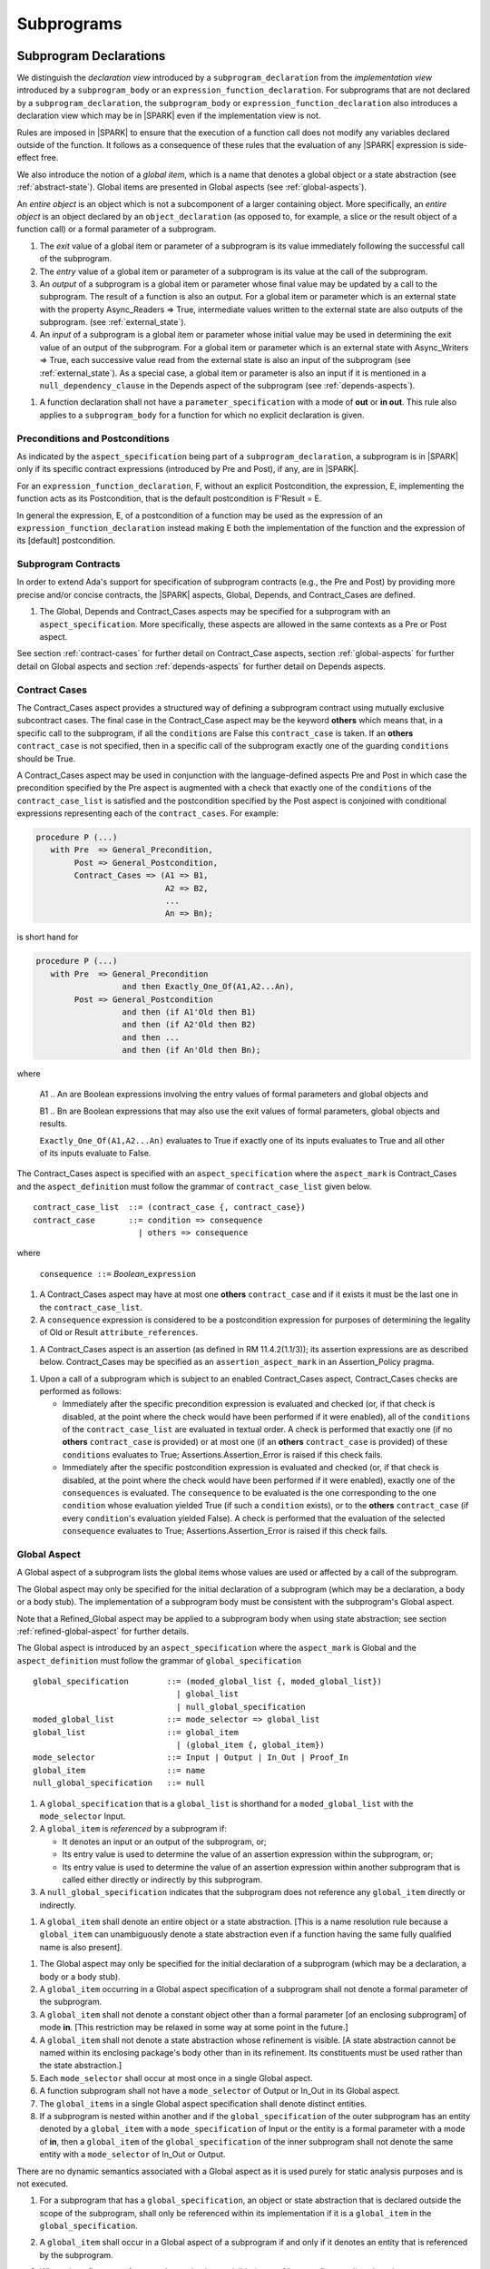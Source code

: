 Subprograms
===========

.. _subprogram-declarations:

Subprogram Declarations
-----------------------

We distinguish the *declaration view* introduced by a ``subprogram_declaration``
from the *implementation view* introduced by a ``subprogram_body`` or an
``expression_function_declaration``. For subprograms that are not declared by
a ``subprogram_declaration``, the ``subprogram_body`` or
``expression_function_declaration`` also introduces a declaration view which
may be in |SPARK| even if the implementation view is not.

Rules are imposed in |SPARK| to ensure that the execution of a function
call does not modify any variables declared outside of the function.
It follows as a consequence of these rules that the evaluation
of any |SPARK| expression is side-effect free.

We also introduce the notion of a *global item*, which is a name that denotes a
global object or a state abstraction (see :ref:`abstract-state`). Global items
are presented in Global aspects (see :ref:`global-aspects`).

An *entire object* is an object which is not a subcomponent of a larger
containing object.  More specifically, an *entire object* is
an object declared by an ``object_declaration`` (as opposed to, for example,
a slice or the result object of a function call) or a formal parameter of
a subprogram.

.. centered:: **Static Semantics**

#. The *exit* value of a global item or parameter of a subprogram is its
   value immediately following the successful call of the subprogram.

#. The *entry* value of a global item or parameter of a subprogram is its
   value at the call of the subprogram.

#. An *output* of a subprogram is a global item or parameter whose
   final value may be updated by a call to the subprogram.  The result
   of a function is also an output.  For a global item or parameter
   which is an external state with the property Async_Readers => True,
   intermediate values written to the external state are also outputs
   of the subprogram. (see :ref:`external_state`).

#. An *input* of a subprogram is a global item or parameter whose
   initial value may be used in determining the exit value of an
   output of the subprogram.  For a global item or parameter which is
   an external state with Async_Writers => True, each successive value
   read from the external state is also an input of the subprogram
   (see :ref:`external_state`).  As a special case, a global item or
   parameter is also an input if it is mentioned in a
   ``null_dependency_clause`` in the Depends aspect of the subprogram
   (see :ref:`depends-aspects`).

.. centered:: **Legality Rules**

#. A function declaration shall not have a ``parameter_specification``
   with a mode of **out** or **in out**. This rule also applies to
   a ``subprogram_body`` for a function for which no explicit declaration
   is given.

   .. ifconfig:: Display_Trace_Units

      :Trace Unit: FE PR 6.1 LR Functions shall not have a parameter_specification
                   of out or in out.

Preconditions and Postconditions
~~~~~~~~~~~~~~~~~~~~~~~~~~~~~~~~

As indicated by the ``aspect_specification`` being part of a
``subprogram_declaration``, a subprogram is in |SPARK| only if its specific
contract expressions (introduced by Pre and Post), if any, are in |SPARK|.

For an ``expression_function_declaration``, F, without an explicit
Postcondition, the expression, E, implementing the function acts as its
Postcondition, that is the default postcondition is F'Result = E.

In general the expression, E,  of a postcondition of a function may be used as
the expression of an ``expression_function_declaration`` instead making E both
the implementation of the function and the expression of its [default]
postcondition.

Subprogram Contracts
~~~~~~~~~~~~~~~~~~~~

In order to extend Ada's support for specification of subprogram contracts
(e.g., the Pre and Post) by providing more precise and/or concise contracts, the
|SPARK| aspects, Global, Depends, and Contract_Cases are defined.

.. centered:: **Legality Rules**

#. The Global, Depends and Contract_Cases aspects may be
   specified for a subprogram with an ``aspect_specification``. More
   specifically, these aspects are allowed in the same
   contexts as a Pre or Post aspect.

See section :ref:`contract-cases` for further detail on Contract_Case aspects, section
:ref:`global-aspects` for further detail on Global aspects and section :ref:`depends-aspects`
for further detail on Depends aspects.

.. _contract-cases:

Contract Cases
~~~~~~~~~~~~~~

The Contract_Cases aspect provides a structured way of defining a subprogram
contract using mutually exclusive subcontract cases. The final case in the
Contract_Case aspect may be the keyword **others** which means that, in a
specific call to the subprogram, if all the ``conditions`` are False this
``contract_case`` is taken. If an **others** ``contract_case`` is not specified,
then in a specific call of the subprogram exactly one of the guarding
``conditions`` should be True.

A Contract_Cases aspect may be used in conjunction with the
language-defined aspects Pre and Post in which case the precondition
specified by the Pre aspect is augmented with a check that exactly one
of the ``conditions`` of the ``contract_case_list`` is satisfied and
the postcondition specified by the Post aspect is conjoined with
conditional expressions representing each of the ``contract_cases``.
For example:

.. code-block:: ada

 procedure P (...)
    with Pre  => General_Precondition,
         Post => General_Postcondition,
         Contract_Cases => (A1 => B1,
                            A2 => B2,
                            ...
                            An => Bn);

is short hand for

.. code-block:: ada

 procedure P (...)
    with Pre  => General_Precondition
                   and then Exactly_One_Of(A1,A2...An),
         Post => General_Postcondition
                   and then (if A1'Old then B1)
                   and then (if A2'Old then B2)
                   and then ...
                   and then (if An'Old then Bn);


where

  A1 .. An are Boolean expressions involving the entry values of
  formal parameters and global objects and

  B1 .. Bn are Boolean expressions that may also use the exit values of
  formal parameters, global objects and results.

  ``Exactly_One_Of(A1,A2...An)`` evaluates to True if exactly one of its inputs evaluates
  to True and all other of its inputs evaluate to False.

The Contract_Cases aspect is specified with an ``aspect_specification`` where
the ``aspect_mark`` is Contract_Cases and the ``aspect_definition`` must follow
the grammar of ``contract_case_list`` given below.


.. centered:: **Syntax**

::

   contract_case_list  ::= (contract_case {, contract_case})
   contract_case       ::= condition => consequence
                         | others => consequence

where

   ``consequence ::=`` *Boolean_*\ ``expression``


.. centered:: **Legality Rules**

#. A Contract_Cases aspect may have at most one **others**
   ``contract_case`` and if it exists it must be the last one in the
   ``contract_case_list``.

   .. ifconfig:: Display_Trace_Units

      :Trace Unit: FE 6.1.3 LR if an others contract case exists, it must
                   be the last one in the list

#. A ``consequence`` expression is considered to be a postcondition
   expression for purposes of determining the legality of Old or
   Result ``attribute_references``.

   .. ifconfig:: Display_Trace_Units

      :Trace Unit: FE 6.1.3 LR Attributes Old and Result can only
                   appear in the consequence part of a contract_case

.. centered:: **Static Semantics**

#. A Contract_Cases aspect is an assertion (as defined in RM
   11.4.2(1.1/3)); its assertion expressions are as described
   below. Contract_Cases may be specified as an
   ``assertion_aspect_mark`` in an Assertion_Policy pragma.

   .. ifconfig:: Display_Trace_Units

      :Trace Unit: FE 6.1.3 SS Contract_Cases may be
                   specified in an Assertion_Policy pragma

.. centered:: **Dynamic Semantics**

#. Upon a call of a subprogram which is subject to an enabled
   Contract_Cases aspect, Contract_Cases checks are
   performed as follows:

   * Immediately after the specific precondition expression is
     evaluated and checked (or, if that check is disabled, at the
     point where the check would have been performed if it were
     enabled), all of the ``conditions`` of the ``contract_case_list``
     are evaluated in textual order. A check is performed that exactly
     one (if no **others** ``contract_case`` is provided) or at most
     one (if an **others** ``contract_case`` is provided) of these
     ``conditions`` evaluates to True; Assertions.Assertion_Error is
     raised if this check fails.

   * Immediately after the specific postcondition expression is
     evaluated and checked (or, if that check is disabled, at the
     point where the check would have been performed if it were
     enabled), exactly one of the ``consequences`` is evaluated. The
     ``consequence`` to be evaluated is the one corresponding to the
     one ``condition`` whose evaluation yielded True (if such a
     ``condition`` exists), or to the **others** ``contract_case`` (if
     every ``condition``\ 's evaluation yielded False). A check
     is performed that the evaluation of the selected ``consequence``
     evaluates to True; Assertions.Assertion_Error is raised if this
     check fails.

   .. ifconfig:: Display_Trace_Units

      :Trace Unit: FE 6.1.3 DS If more than one contract_cases are
                   True then Assertions.Assertion_Error is raised.

   .. ifconfig:: Display_Trace_Units

      :Trace Unit: FE 6.1.3 DS If the consequence corresponding to
                   the True contract_case does not evaluate to True
                   then Assertions.Assertion_Error is raised.

.. _global-aspects:

Global Aspect
~~~~~~~~~~~~~

A Global aspect of a subprogram lists the global items whose values
are used or affected by a call of the subprogram.

The Global aspect may only be specified for the initial declaration of a
subprogram (which may be a declaration, a body or a body stub).
The implementation of a subprogram body must be consistent with the
subprogram's Global aspect.

Note that a Refined_Global aspect may be applied to a subprogram body when
using state abstraction; see section :ref:`refined-global-aspect` for further
details.

The Global aspect is introduced by an ``aspect_specification`` where
the ``aspect_mark`` is Global and the ``aspect_definition`` must
follow the grammar of ``global_specification``

.. centered:: **Syntax**

::

   global_specification        ::= (moded_global_list {, moded_global_list})
                                 | global_list
                                 | null_global_specification
   moded_global_list           ::= mode_selector => global_list
   global_list                 ::= global_item
                                 | (global_item {, global_item})
   mode_selector               ::= Input | Output | In_Out | Proof_In
   global_item                 ::= name
   null_global_specification   ::= null

.. ifconfig:: Display_Trace_Units

   :Trace Unit: FE 6.1.4 Syntax

.. centered:: **Static Semantics**

#. A ``global_specification`` that is a ``global_list`` is shorthand for a
   ``moded_global_list`` with the ``mode_selector`` Input.

   .. ifconfig:: Display_Trace_Units

      :Trace Unit: FA 6.1.4 SS an unmoded global_list is shorthand for Input

#. A ``global_item`` is *referenced* by a subprogram if:

   * It denotes an input or an output of the subprogram, or;

   * Its entry value is used to determine the value of an assertion
     expression within the subprogram, or;

   * Its entry value is used to determine the value of an assertion
     expression within another subprogram that is called either directly or
     indirectly by this subprogram.

   .. ifconfig:: Display_Trace_Units

      :Trace Unit: 6.1.4 SS global_item is referenced by subprogram when it
                   denotes an input/output, its entry value is used in an
                   assertion expresson or it is used by another subprogram
                   that is called by this subprogram. Covered by another TU

#. A ``null_global_specification`` indicates that the subprogram does not
   reference any ``global_item`` directly or indirectly.

   .. ifconfig:: Display_Trace_Units

      :Trace Unit: FA 6.1.4 SS no global_item referenced when
                   null_global_specification

.. centered:: **Name Resolution Rules**

#. A ``global_item`` shall denote an entire object or a state abstraction.
   [This is a name resolution rule because a ``global_item`` can unambiguously
   denote a state abstraction even if a function having the same fully qualified
   name is also present].

   .. ifconfig:: Display_Trace_Units

      :Trace Unit: FE 6.1.4 NRR global_item shall denote entire object or a state abstraction

.. centered:: **Legality Rules**

#. The Global aspect may only be specified for the initial declaration of a
   subprogram (which may be a declaration, a body or a body stub).

   .. ifconfig:: Display_Trace_Units

      :Trace Unit: FE 6.1.4 LR Global aspect must be on subprogram's
                   initial declaration

#. A ``global_item`` occurring in a Global aspect specification of a subprogram
   shall not denote a formal parameter of the subprogram.

   .. ifconfig:: Display_Trace_Units

      :Trace Unit: FE 6.1.4 LR A ``global_item`` occurring in a Global
          aspect specification of a subprogram shall not denote a
          formal parameter of the subprogram.

#. A ``global_item`` shall not denote a constant object other than
   a formal parameter [of an enclosing subprogram] of mode **in**.
   [This restriction may be relaxed in some way at some point in the future.]

   .. ifconfig:: Display_Trace_Units

      :Trace Unit: FE 6.1.4 LR global_item shall only denote a constant if it is
                   a formal parameter of an enclosing subprogram of mode in

#. A ``global_item`` shall not denote a state abstraction whose
   refinement is visible. [A state abstraction cannot be named within
   its enclosing package's body other than in its refinement.  Its
   constituents must be used rather than the state abstraction.]

   .. ifconfig:: Display_Trace_Units

      :Trace Unit: FE 6.1.4 LR global_item shall not denote state abstraction
                   with visible refinement

#. Each ``mode_selector`` shall occur at most once in a single
   Global aspect.

   .. ifconfig:: Display_Trace_Units

      :Trace Unit: FE 6.1.4 LR each mode_selector shall occur at most once

#. A function subprogram shall not have a ``mode_selector`` of
   Output or In_Out in its Global aspect.

   .. ifconfig:: Display_Trace_Units

      :Trace Unit: FE 6.1.4 LR functions cannot have Output or In_Out as mode_selector

#. The ``global_items`` in a single Global aspect specification shall denote
   distinct entities.

   .. ifconfig:: Display_Trace_Units

      :Trace Unit: FE 6.1.4 LR global_items shall denote distinct entities

#. If a subprogram is nested within another and if the
   ``global_specification`` of the outer subprogram has an entity
   denoted by a ``global_item`` with a ``mode_specification`` of Input
   or the entity is a formal parameter with a mode of **in**, then a
   ``global_item`` of the ``global_specification`` of the inner
   subprogram shall not denote the same entity with a
   ``mode_selector`` of In_Out or Output.

   .. ifconfig:: Display_Trace_Units

      :Trace Unit: FE 6.1.4 LR nested subprograms cannot have mode_specification
                   of In_Out or Output if enclosing subprogram's mode_specification
                   is Input

.. centered:: **Dynamic Semantics**

There are no dynamic semantics associated with a Global aspect as it
is used purely for static analysis purposes and is not executed.

.. centered:: **Verification Rules**

#. For a subprogram that has a ``global_specification``, an object or
   state abstraction that is declared outside the scope of the
   subprogram, shall only be referenced within its implementation if
   it is a ``global_item`` in the ``global_specification``.

   .. ifconfig:: Display_Trace_Units

      :Trace Unit: FA 6.1.4 LR if Global aspect does not mention an
                   object or state abstraction, it cannot appear
                   within the subprogram

#. A ``global_item`` shall occur in a Global aspect of a
   subprogram if and only if it denotes an entity that is referenced by the
   subprogram.

   .. ifconfig:: Display_Trace_Units

      :Trace Unit: FA 6.1.4 VR global_item shall occur only if entity referenced
                   is denoted by the subprogram

#. Where the refinement of a state abstraction is not visible (see
   :ref:`state_refinement`) and a subprogram references one or more of
   its constituents the constituents may be represented by a
   ``global_item`` that denotes the state abstraction in the
   ``global_specification`` of the subprogram. [The state abstraction
   encapsulating a constituent is known from the Part_Of indicator on
   the declaration of the constituent.]

   .. ifconfig:: Display_Trace_Units

      :Trace Unit: FA 6.1.4 LR Where the refinement of a state
           abstraction is not visible, the referencing of one or more
           of its constituents by a subprogram may be represented by a
           ``global_item`` that denotes the state abstraction in the
           ``global_specification`` of the subprogram.

#. Each entity denoted by a ``global_item`` in a ``global_specification`` of a
   subprogram that is an input or output of the subprogram shall satisfy the
   following mode specification rules [which are checked during analysis of the
   subprogram body]:

   * a ``global_item`` that denotes an input but not an output
     has a ``mode_selector`` of Input;

     .. ifconfig:: Display_Trace_Units

        :Trace Unit: FA 6.1.4 VR Input must only be read.

   * a ``global_item`` has a ``mode_selector`` of Output if:

     - it denotes an output but not an input, other than the use of a
       discriminant or an attribute related to a property, not its
       value, of the ``global_item`` [examples of attributes that may
       be used are A'Last, A'First and A'Length; examples of
       attributes that are dependent on the value of the object and
       shall not be used are X'Old and X'Update] and

       .. ifconfig:: Display_Trace_Units

          :Trace Unit: FA 6.1.4 VR Output may only be updated other than
             the use of a discriminant or a property related to a property 
             of the object such as A'First, A'Last or A'Length.  It does
             not allow the use of attributes which are dependent on the value
             of the object such as X'Old or X'Update.

     - is always *fully initialized* (that is, all parts of the
       ``global_item`` are initialized) as a result of any successful
       execution of a call of the subprogram. A state abstraction
       whose refinement is not visible is not fully initialized by
       only updating one or more of its constituents [because it may
       have other constituents that are not visible];

       .. ifconfig:: Display_Trace_Units

          :Trace Unit: FA 6.1.4 VR Output must be fully initialized by
              subprogram.  A state abstraction whose refinement is not
              visible is not fully initialized by only updating one or
              more of its constituents.

   * otherwise the ``global_item`` denotes both an input and an output, and
     has a ``mode_selector`` of In_Out.

     .. ifconfig:: Display_Trace_Units

        :Trace Unit: FA 6.1.4 VR In_Out: The object is updated in at
            least one execution path through the subprogram and is
            either the object is read or there is at least one path
            through the subprogram where the object is not updated.


   [For purposes of determining whether an output of a subprogram shall have a
   ``mode_selector`` of Output or In_Out, reads of array bounds, discriminants,
   or tags of any part of the output are ignored. Similarly, for purposes of
   determining whether an entity is fully initialized as a result of any
   successful execution of the call", only nondiscriminant parts are considered.
   This implies that given an output of a discriminated type that is not known
   to be constrained ("known to be constrained" is defined in Ada RM 3.3), the
   discriminants of the output might or might not be updated by the call.]

   .. ifconfig:: Display_Trace_Units

      :Trace Unit: FA 6.1.4 VR Input has to only be read, Output has to be updated
                   and In_Out has to be both read and updated

#. An entity that is denoted by a ``global_item`` which is referenced by a
   subprogram but is neither an input nor an output but is only referenced
   directly, or indirectly in assertion expressions has a ``mode_selector`` of
   Proof_In.

   .. ifconfig:: Display_Trace_Units

      :Trace Unit: FA 6.1.4 VR a Proof_In global_item is not referenced by a
                   subprogram but is directly or indirectly referenced in
                   assertion expressions

.. centered:: **Examples**

.. code-block:: ada

   with Global => null; -- Indicates that the subprogram does not reference
                        -- any global items.
   with Global => V;    -- Indicates that V is an input of the subprogram.
   with Global => (X, Y, Z);  -- X, Y and Z are inputs of the subprogram.
   with Global => (Input    => V); -- Indicates that V is an input of the subprogram.
   with Global => (Input    => (X, Y, Z)); -- X, Y and Z are inputs of the subprogram.
   with Global => (Output   => (A, B, C)); -- A, B and C are outputs of
                                           -- the subprogram.
   with Global => (In_Out   => (D, E, F)); -- D, E and F are both inputs and
                                           -- outputs of the subprogram
   with Global => (Proof_In => (G, H));    -- G and H are only used in
                                           -- assertion expressions within
                                           -- the subprogram
   with Global => (Input    => (X, Y, Z),
                   Output   => (A, B, C),
                   In_Out   => (P, Q, R),
                   Proof_In => (T, U));
                   -- A global aspect with all types of global specification


.. _depends-aspects:

Depends Aspect
~~~~~~~~~~~~~~

A Depends aspect defines a *dependency relation* for a subprogram
which may be given in the ``aspect_specification`` of the subprogram.
A dependency relation is a sort of formal specification which
specifies a simple relationship between inputs and outputs of the
subprogram.  It may be used with or without a postcondition.

Unlike a post condition, the functional behavior of a subprogram is
not specified by the Depends aspect but the Depends aspect has to be
complete in the sense that every input and output of the subprogram
must appear in it.  Whereas, a postcondition may be partial and only
specify properties of particular interest.

Like a postcondition, the dependency relation may be omitted from a
subprogram declaration in when it defaults to the conservative
relation that each output depends on every input of the subprogram.  A
particular |SPARK| tool may synthesize a more accurate approximation
from the subprogram implementation if it is present (see
:ref:`verific_modes`).

For accurate information flow analysis the Depends aspect should be
present on every subprogram.

A Depends aspect for a subprogram specifies for each output every
input on which it depends. The meaning of *X depends on Y* in this
context is that the input value(s) of *Y* may affect:

* the exit value of *X*; and
* the intermediate values of *X* if it is an external state
  (see section  :ref:`external_state`).

This is written *X => Y*. As in UML, the entity at the tail of the
arrow depends on the entity at the head of the arrow.

If an output does not depend on any input this is indicated
using a **null**, e.g., *X =>* **null**. An output may be
self-dependent but not dependent on any other input. The shorthand
notation denoting self-dependence is useful here, X =>+ **null**.

Note that a Refined_Depends aspect may be applied to a subprogram body when
using state abstraction; see section :ref:`refined-depends-aspect` for further
details.

The Depends aspect is introduced by an ``aspect_specification`` where
the ``aspect_mark`` is Depends and the ``aspect_definition`` must follow
the grammar of ``dependency_relation`` given below.


.. centered:: **Syntax**

::

   dependency_relation    ::= null
                            | (dependency_clause {, dependency_clause})
   dependency_clause      ::= output_list =>[+] input_list
                            | null_dependency_clause
   null_dependency_clause ::= null => input_list
   output_list            ::= output
                            | (output {, output})
   input_list             ::= input
                            | (input {, input})
                            | null
   input                  ::= name
   output                 ::= name | function_result

where

   ``function_result`` is a function Result ``attribute_reference``.

.. ifconfig:: Display_Trace_Units

   :Trace Unit: FE 6.1.5 Syntax

.. centered:: **Name Resolution Rules**

#. An ``input`` or ``output`` of a ``dependency_relation`` shall denote only
   an entire object or a state abstraction. [This is a name resolution rule
   because an ``input`` or ``output`` can unambiguously denote a state
   abstraction even if a function having the same fully qualified name is also
   present.]

   .. ifconfig:: Display_Trace_Units

      :Trace Unit: FE 6.1.5 NRR inputs and outputs of a dependency_relation shall denote
                   entire objects or state abstractions

.. centered:: **Legality Rules**

#. The Depends aspect shall only be specified for the initial declaration of a
   subprogram (which may be a declaration, a body or a body stub).

   .. ifconfig:: Display_Trace_Units

      :Trace Unit: FE 6.1.5 LR Depends aspect shall be on subprogram's declaration

#. An ``input`` or ``output`` of a ``dependency_relation`` shall not denote a
   state abstraction whose refinement is visible [a state abstraction cannot be
   named within its enclosing package's body other than in its refinement].

   .. ifconfig:: Display_Trace_Units

      :Trace Unit: FE 6.1.5 LR dependency_relation shall not denote a state
                   abstraction with visible refinement

#. The *explicit input set* of a subprogram is the set of formal parameters of
   the subprogram of mode **in** and **in out** along with the entities denoted
   by ``global_items`` of the Global aspect of the subprogram with a
   ``mode_selector`` of Input and In_Out.

   .. ifconfig:: Display_Trace_Units

      :Trace Unit: FE 6.1.5 LR The input set consists of formal parameters of mode 'in'
                   and 'in out' and global_items with mode_selector Input or In_Out

#. The *input set* of a subprogram is the explicit input set of the
   subprogram augmented with those formal parameters of mode **out** and
   those ``global_items`` with a ``mode_selector`` of Output having discriminants,
   array bounds, or a tag which can be read and whose values are not
   implied by the subtype of the parameter. More specifically, it includes formal
   parameters of mode **out** and ``global_items`` with a ``mode_selector`` of
   Output which are of an unconstrained array subtype, an unconstrained
   discriminated subtype, a tagged type, or a type having a subcomponent of an
   unconstrained discriminated subtype. [Tagged types are mentioned in this rule
   in anticipation of a later version of |SPARK| will support them.]

   .. ifconfig:: Display_Trace_Units

      :Trace Unit: FE 6.1.5 LR discriminants, array bounds and tags of out formal
                   parameters and output globals, are part of the input set

#. The *output set* of a subprogram is the set of formal parameters of the
   subprogram of mode **in out** and **out** along with the entities denoted by
   ``global_items`` of the Global aspect of the subprogram with a
   ``mode_selector`` of In_Out and Output and (for a function) the
   ``function_result``.

   .. ifconfig:: Display_Trace_Units

      :Trace Unit: FE 6.1.5 LR The output set consists of formal parameters of mode 'out'
                   and 'in out' and global_item with mode_selector Output or In_Out
                   and for a function the function_result

#. The entity denoted by each ``input`` of a ``dependency_relation`` of a
   subprogram shall be a member of the input set of the subprogram.

   .. ifconfig:: Display_Trace_Units

      :Trace Unit: FE 6.1.5 LR Entity denoted by input shall be member of input set

#. Every member of the explicit input set of a subprogram shall be denoted by
   at least one ``input`` of the ``dependency_relation`` of the subprogram.

   .. ifconfig:: Display_Trace_Units

      :Trace Unit: FE 6.1.5 LR Every member of the input set shall be denoted by
                   at least one input of the dependency_relation

#. The entity denoted by each ``output`` of a ``dependency_relation`` of a
   subprogram shall be a member of the output set of the subprogram.

   .. ifconfig:: Display_Trace_Units

      :Trace Unit: FE 6.1.5 LR Entity denoted by output shall be member of output set

#. Every member of the output set of a subprogram shall be denoted by exactly
   one ``output`` in the ``dependency_relation`` of the subprogram.

   .. ifconfig:: Display_Trace_Units

      :Trace Unit: FE 6.1.5 LR Every member of the output set shall be denoted
                   by exactly one output of the dependency_relation

#. For the purposes of determining the legality of a Result
   ``attribute_reference``, a ``dependency_relation`` is considered to be
   a postcondition of the function to which the enclosing
   ``aspect_specification`` applies.

   .. ifconfig:: Display_Trace_Units

      :Trace Unit: FA 6.1.5 LR 'Result on Depends aspect is checked as a
                   postcondition of the function

#. In a ``dependency_relation`` there can be at most one ``dependency_clause``
   which is a ``null_dependency_clause`` and if it exists it must be the
   last ``dependency_clause`` in the ``dependency_relation``.

   .. ifconfig:: Display_Trace_Units

      :Trace Unit: FE 6.1.5 LR null_dependency_clause shall be the last
                   dependency_clause in the dependency_relation

#. An entity denoted by an ``input`` which is in an ``input_list`` of
   a ``null_dependency_clause`` shall not be denoted by an ``input``
   in another ``input_list`` of the same ``dependency_relation``.

   .. ifconfig:: Display_Trace_Units

      :Trace Unit: FE 6.1.5 LR an input of a null output_list shall not appear
                   as an input in another input_list

#. The ``inputs`` in a single ``input_list`` shall denote distinct entities.

   .. ifconfig:: Display_Trace_Units

      :Trace Unit: FE 6.1.5 LR input entities shall be distinct entities

#. A ``null_dependency_clause`` shall not have an ``input_list`` of **null**.

   .. ifconfig:: Display_Trace_Units

      :Trace Unit: FE 6.1.5 LR null_dependency_clause shall not have input_list
                   of null

.. centered:: **Static Semantics**

#. A ``dependency_clause`` with a "+" symbol in the syntax ``output_list`` =>+
   ``input_list`` means that each ``output`` in the ``output_list`` has a
   *self-dependency*, that is, it is dependent on itself.
   [The text (A, B, C) =>+ Z is shorthand for
   (A => (A, Z), B => (B, Z), C => (C, Z)).]

   .. ifconfig:: Display_Trace_Units

      :Trace Unit: FA 6.1.5 SS '+' introduces self dependence

#. A ``dependency_clause`` of the form A =>+ A has the same meaning as A => A.
   [The reason for this rule is to allow the short hand:
   ((A, B) =>+ (A, C)) which is equivalent to (A => (A, C), B => (A, B, C)).]

   .. ifconfig:: Display_Trace_Units

      :Trace Unit: 6.1.5 SS A =>+ A means A => A. Covered by another TU

#. A ``dependency_clause`` with a **null** ``input_list`` means that the final
   value of the entity denoted by each ``output`` in the ``output_list`` does
   not depend on any member of the input set of the subrogram
   (other than itself, if the ``output_list`` =>+ **null** self-dependency
   syntax is used).

   .. ifconfig:: Display_Trace_Units

      :Trace Unit: FA 6.1.5 SS dependency_clause with null input_list means that
                   each output in the output_list does not depend on anything

#. The ``inputs`` in the ``input_list`` of a ``null_dependency_clause`` may be
   read by the subprogram but play no role in determining the values of any
   outputs of the subprogram.

   .. ifconfig:: Display_Trace_Units

      :Trace Unit: FA 6.1.5 SS inputs in the input_list of a null_dependency_clause
                   play no role in determining outputs of the subprogram

#. A Depends aspect of a subprogram with a **null** ``dependency_relation``
   indicates that the subprogram has no ``inputs`` or ``outputs``.
   [From an information flow analysis viewpoint it is a
   null operation (a no-op).]

   .. ifconfig:: Display_Trace_Units

      :Trace Unit: FA 6.1.5 SS null dependency_relation means subprogram has
                   no inputs or outputs

#. A function without an explicit Depends aspect specification has the
   default ``dependency_relation`` that its result is dependent on all
   of its inputs.  [Generally an explicit Depends aspect is not
   required for a function declaration.]

   .. ifconfig:: Display_Trace_Units

      :Trace Unit: 6.1.5 SS functions need no Depends aspect. Functions
                   have implicit dependency_relation that result depends
                   on all inputs. Covered by another TU

#. A procedure without an explicit Depends aspect specification has a
   default ``dependency_relation`` that each member of its output set
   is dependent on every member of its input set. [This conservative
   approximation may be improved by analyzing the body of the
   subprogram if it is present.]

   .. ifconfig:: Display_Trace_Units

      :Trace Unit: FA 6.1.5 SS a subprogram with no Depends or body
                   has an implicit dependency_relation where each
                   output is dependent on every input

.. centered:: **Dynamic Semantics**

There are no dynamic semantics associated with a Depends aspect
as it is used purely for static analysis purposes and is not executed.

.. centered:: **Verification Rules**

#. Each entity denoted by an ``output`` given in the Depends aspect of a
   subprogram must be an output in the implementation of the subprogram body and
   the output must depend on all, but only, the entities denoted by the
   ``inputs`` given in the ``input_list`` associated with the ``output``.

   .. ifconfig:: Display_Trace_Units

      :Trace Unit: FA 6.1.5 VR each output in the Depends aspect must be an
                   output in the implementation and must depend on all its
                   inputs and nothing else

#. Each output of the implementation of the subprogram body is denoted by
   an ``output`` in the Depends aspect of the subprogram.


   .. ifconfig:: Display_Trace_Units

      :Trace Unit: FA 6.1.5 VR all implementation's outputs must be outputs
                   of the Depends aspect

#. [Each input of the implementation of a subprogram body is denoted by an
   ``input`` of the Depends aspect of the subprogram.]

   .. ifconfig:: Display_Trace_Units

      :Trace Unit: FA 6.1.5 VR all implementation's inputs must be inputs of
                   the Depends aspect (maybe in more than one input_list)

#. If only part of an entire object or state abstraction (only some of
   its constituents) is updated then the updated entity is dependent
   on itself as the parts that are not updated have their current
   value preserved.  [Where a constituent of a state abstraction is
   updated but the refinement of the state abstraction is not visible,
   it is not known if all of the constituents have been updated by the
   subprogram and in such cases the the update is represented as the
   the update of the encapsulating state abstraction with a self
   dependency.]

   .. ifconfig:: Display_Trace_Units

      :Trace Unit: FA 6.1.5 VR If only part of an object or state
          abstraction is updated it has a self dependency.

.. centered:: **Examples**

.. code-block:: ada

   procedure P (X, Y, Z in : Integer; Result : out Boolean)
      with Depends => (Result => (X, Y, Z));
   -- The exit value of Result depends on the entry values of X, Y and Z

   procedure Q (X, Y, Z in : Integer; A, B, C, D, E : out Integer)
      with Depends => ((A, B) => (X, Y),
                       C      => (X, Z),
                       D      => Y,
                       E      => null);
   -- The exit values of A and B depend on the entry values of X and Y.
   -- The exit value of C depends on the entry values of X and Z.
   -- The exit value of D depends on the entry value of Y.
   -- The exit value of E does not depend on any input value.

   procedure R (X, Y, Z : in Integer; A, B, C, D : in out Integer)
      with Depends => ((A, B) =>+ (A, X, Y),
                       C      =>+ Z,
                       D      =>+ null);
   -- The "+" sign attached to the arrow indicates self-dependency, that is
   -- the exit value of A depends on the entry value of A as well as the
   -- entry values of X and Y.
   -- Similarly, the exit value of B depends on the entry value of B
   -- as well as the entry values of A, X and Y.
   -- The exit value of C depends on the entry value of C and Z.
   -- The exit value of D depends only on the entry value of D.

   procedure S
      with Global  => (Input  => (X, Y, Z),
                       In_Out => (A, B, C, D)),
           Depends => ((A, B) =>+ (A, X, Y, Z),
                       C      =>+ Y,
                       D      =>+ null);
   -- Here globals are used rather than parameters and global items may appear
   -- in the Depends aspect as well as formal parameters.

   function F (X, Y : Integer) return Integer
      with Global  => G,
           Depends => (F'Result => (G, X),
                       null     => Y);
   -- Depends aspects are only needed for special cases like here where the
   -- parameter Y has no discernible effect on the result of the function.


Ghost Functions
~~~~~~~~~~~~~~~

Ghost functions are intended for use in discharging proof obligations and in
making it easier to express assertions about a program. The essential property
of ghost functions is that they have no effect on the dynamic behavior of a
valid SPARK program other than, depending on the assertion policy, the execution
of known to be true assertion expressions. More specifically, if one were to
take a valid SPARK program and remove all ghost function declarations from it
and all assertions containing references to those functions, then the resulting
program might no longer be a valid SPARK program (e.g., it might no longer be
possible to discharge all the program's proof obligations) but its dynamic
semantics (when viewed as an Ada program) should be unaffected by this
transformation other than evaluating fewer known to be true assertion
expressions.

The rules below are given in general terms in relation to "ghost
entities" since in the future it is intended that ghost types and
ghost variables will be allowed. Currently, however, only ghost
functions are allowed and so an additional legality rule is provided
that allows only functions to be explicitly declared as a ghost
(though entities declared within a ghost function are regarded
implicitly as ghost entities). When the full scope of ghost entities
is allowed, the rules given in this section may be moved to other
sections as appropriate, since they will refer to more than just
subprograms.

.. todo::
   Add ghost types and ghost variables to |SPARK|. To be completed in
   a post-Release 1 version of this document.

.. centered:: **Static Semantics**

#. |SPARK| defines the ``convention_identifier`` Ghost.
   An entity (e.g., a subprogram or an object) whose Convention aspect is
   specified to have the value Ghost is said to be a ghost entity (e.g., a ghost
   function or a ghost variable).

   .. ifconfig:: Display_Trace_Units

      :Trace Unit: 6.1.6 SS An entity with Convention => Ghost is a ghost
                   entity. Covered by another TU.

#. The Convention aspect of an entity declared inside of a ghost entity (e.g.,
   within the body of a ghost function) is defined to be Ghost.

   .. ifconfig:: Display_Trace_Units

      :Trace Unit: FE 6.1.6 SS Any entity declared inside a ghost entity, is also
                   defined to be Ghost.

#. The Link_Name aspect of an imported ghost entity is defined
   to be a name that cannot be resolved in the external environment.

   .. ifconfig:: Display_Trace_Units

      :Trace Unit: FE 6.1.6 SS The Link_Name aspect of an imported ghost entity
                   cannot be resolved in the external environment.

.. centered:: **Legality Rules**

#. Only functions can be explicitly declared with the Convention aspect Ghost.
   [This means that the scope of the following rules is restricted to functions,
   even though they are stated in more general terms.]

   .. ifconfig:: Display_Trace_Units

      :Trace Unit: FE 6.1.6 LR Only functions can be explicitly declared with
                   Convention => Ghost.

#. A ghost entity shall only be referenced:

   * from within an assertion expression; or

   * within or as part of the declaration or completion of a
     ghost entity (e.g., from within the body of a ghost function); or

   * within a statement which does not contain (and is not itself) either an
     assignment statement targeting a non-ghost variable or a procedure call
     which passes a non-ghost variable as an out or in out mode actual
     parameter.

   .. ifconfig:: Display_Trace_Units

      :Trace Unit: FE 6.1.6 LR A ghost entity shall only be referenced in
                   an assertion expression, in another ghost entity or in
                   a statement which does not contain (nor is itself) either
                   an assignment statement targeting a non-ghost variable or
                   a procedure call which passes a non-ghost variable as an
                   out or in out actual parameter.

#. Within a ghost procedure, the view of any non-ghost variable is
   a constant view. Within a ghost procedure, a volatile object shall
   not be read. [In a ghost procedure we do not want to allow assignments to
   non-ghosts either via assignment statements or procedure calls.]

   .. ifconfig:: Display_Trace_Units

      :Trace Unit: FE 6.1.6 LR Within a ghost procedure, the view of any
                   non-ghost variable is a constant view. Within a ghost
                   procedure, a volatile object shall not be read.

#. A ghost entity shall not be referenced from within the expression of a
   predicate specification of a non-ghost subtype [because such predicates
   participate in determining the outcome of a membership test].

   .. ifconfig:: Display_Trace_Units

      :Trace Unit: FE 6.1.6 LR A ghost entity shall not be referenced from
                   within the expression of a predicate specification of a
                   non-ghost subtype.

   .. todo:: I am not sure we need the following rule. Decide after release 1.

#. All subcomponents of a ghost object shall be initialized by the
   elaboration of the declaration of the object.

   .. ifconfig:: Display_Trace_Units

      :Trace Unit: FE 6.1.6 LR All subcomponents of a ghost object shall be
                   initialized by the elaboration of the declaration of the
                   object.

   .. todo::
      Make worst-case assumptions about private types for this rule,
      or blast through privacy? To be completed in milestone 4 version
      of this document.

#. A ghost instantiation shall not be an instantiation of a non-ghost
   generic package. [This is a conservative rule until we have more precise
   rules about the side effects of elaborating an instance of a generic package.
   We will need the general rule that the elaboration of a ghost declaration of
   any kind cannot modify non-ghost state.]

   .. ifconfig:: Display_Trace_Units

      :Trace Unit: FE 6.1.6 LR A ghost instantiation shall not be an
                   instantiation of a non-ghost generic package.

#. The Link_Name or External_Name aspects of an imported ghost
   entity shall not be specified. A Convention aspect specification for an
   entity declared inside of a ghost entity shall be confirming [(in other
   words, the specified Convention shall be Ghost)].

   .. ifconfig:: Display_Trace_Units

      :Trace Unit: FE 6.1.6 LR For an imported ghost entity, the Convention
                   shall be Ghost.

#. Ghost tagged types are disallowed. [This is because just the existence
   of a ghost tagged type (even if it is never referenced) changes the behavior
   of Ada.Tags operations. Note overriding is not a problem because Convention
   participates in conformance checks (so ghost can't override non-ghost and
   vice versa).]

   .. ifconfig:: Display_Trace_Units

      :Trace Unit: FE 6.1.6 LR Ghost tagged types are disallowed.

#. The Convention aspect of an External entity shall not be Ghost.

   .. ifconfig:: Display_Trace_Units

      :Trace Unit: FE 6.1.6 LR The Convention aspect of an External entity
                   shall not be Ghost.

[We are ignoring interactions between ghostliness and freezing. Adding a ghost
variable, for example, could change the freezing point of a non-ghost type. It
appears that this is ok; that is, this does not violate the
ghosts-have-no-effect-on-program-behavior rule.]

.. todo::
   Can a ghost variable be a constituent of a non-ghost state
   abstraction, or would this somehow allow unwanted dependencies?
   If not, then we presumably need to allow ghost state abstractions
   or else it would be illegal for a library level package body to
   declare a ghost variable. To be completed in a post-Release 1
   version of this document.

.. todo::
   Do we want an implicit Ghost convention for an entity declared
   within a statement whose execution depends on a ghost value?
   To be completed in a post-Release 1 version of this document.

.. centered:: **Dynamic Semantics**

#. The effects of specifying a convention of Ghost
   on the runtime representation, calling conventions, and other such
   dynamic properties of an entity are the same as if a convention of
   Ada had been specified.

   [If it is intended that a ghost entity should not have any runtime
   representation (e.g., if the entity is used only in discharging proof
   obligations and is not referenced (directly or indirectly) in any
   enabled (e.g., via an Assertion_Policy pragma) assertions),
   then the Import aspect of the entity may be specified to be True.]

   .. ifconfig:: Display_Trace_Units

      :Trace Unit: FE 6.1.6 DS The effects of specifying a convention
                   of Ghost on the runtime representation, calling
                   conventions, and other such dynamic properties of
                   an entity are the same as if a convention of Ada
                   had been specified. Covered by another TU

.. centered:: **Verification Rules**

#. A non-ghost output shall not depend on a ghost input.

   .. ifconfig:: Display_Trace_Units

      :Trace Unit: FE 6.1.6 VR A non-ghost output shall not depend on
                   a ghost input.

#. A ghost entity shall not be referenced

   * within a call to a procedure which has a non-ghost output; or

   * within a control flow expression (e.g., the condition of an
     if statement, the selecting expression of a case statement, the bounds of a
     for loop) of a compound statement which contains such a procedure call.
     [The case of a non-ghost-updating assignment statement is handled by a
     legality rule; this rule is needed to prevent a call to a procedure which
     updates a non-ghost via an up-level reference, as opposed to updating a
     parameter.]

     [This rule is intended to ensure an update of a non-ghost entity shall not
     have a control flow dependency on a ghost entity.]

   .. ifconfig:: Display_Trace_Units

      :Trace Unit: FE 6.1.6 VR A ghost entity shall not be referenced within a
                   call to a procedure which has a non-ghost output; or within
                   a control flow expression of a compound statement which
                   contains such a procedure call.

#. A ghost procedure shall not have a non-ghost output.

   .. ifconfig:: Display_Trace_Units

      :Trace Unit: FE 6.1.6 VR A ghost procedure shall not have a non-ghost
                   output.

.. centered:: **Examples**

.. code-block:: ada

   function A_Ghost_Expr_Function (Lo, Hi : Natural) return Natural is
      (if Lo > Integer'Last - Hi then Lo else ((Lo + Hi) / 2))
      with Pre        => Lo <= Hi,
           Post       => A_Ghost_Expr_Function'Result in Lo .. Hi,
           Convention => Ghost;

   function A_Ghost_Function (Lo, Hi : Natural) return Natural
      with Pre        => Lo <= Hi,
           Post       => A_Ghost_Function'Result in Lo .. Hi,
           Convention => Ghost;
   -- The body of the function is declared elsewhere.

   function A_Nonexecutable_Ghost_Function (Lo, Hi : Natural) return Natural
      with Pre        => Lo <= Hi,
           Post       => A_Nonexecutable_Ghost_Function'Result in Lo .. Hi,
           Convention => Ghost,
           Import;
   -- The body of the function is not declared elsewhere.


Formal Parameter Modes
----------------------

In flow analysis, particularly information flow analysis, the update
of a component of composite object is treated as updating the whole of
the composite object with the component set to its new value and the
remaining components of the composite object with their value preserved.

This means that if a formal parameter of a subprogram is a composite
type and only individual components, but not all, are updated, then
the mode of the formal parameter should be **in out**.  

In general, it is not possible to statically determine whether all
elements of an array have been updated by a subprogram if individual
array elements are updated.  The mode of a formal parameter of an
array with such updates should be **in out**.

[In future |SPARK| may provide a way of proving that all elements of
an array have been updated individually and or providing a means to
specify that a composite object is updated but not read by a
subprogram.]

A formal parameter with a mode of **out** is treated as not having an
entry value (apart from any discriminant or attributes of properties
of the formal parameter).  Hence, a subprogram cannot read a value of
a formal parameter of mode **out** until the subprogram has updated
it.

.. centered:: **Verification Rules**

#. A subprogram formal parameter of a composite type which is updated
   but not fully initialized by the subprogram shall have a mode of
   **in out**.

   .. ifconfig:: Display_Trace_Units

      :Trace Unit: FE 6.2 VR A subprogram formal parameter of a
         composite type which is updated but not fully initialized by
         the subprogram shall have a mode of **in out**.

#. A subprogram formal parameter of mode **out** shall not be read by
   the subprogram until it has been updated by the subprogram.  The
   use of a discriminant or an attribute related to a property, not
   its value, of the formal parameter is not considered to be a read
   of the formal parameter.  [Examples of attributes that may be used
   are A'First, A'Last and A'Length; examples of attributes that are
   dependent on the value of the formal parameter and shall not be
   used are X'Old and X'Update.]

   .. ifconfig:: Display_Trace_Units

      :Trace Unit: FE 6.2 VR A subprogram formal parameter of mode
         **out** shall not be read by the subprogram until it has been
         updated by the subprogram.  The use of a discriminant or an
         attribute related to a property, not its value, of the formal
         parameter is not considered to be a read of the formal
         parameter.  [Examples of attributes that may be used are
         A'First, A'Last and A'Length; examples of attributes that are
         dependent on the value of the formal parameter and shall not
         be used are X'Old and X'Update.]

Subprogram Bodies
-----------------


Conformance Rules
~~~~~~~~~~~~~~~~~

No extensions or restrictions.


Inline Expansion of Subprograms
~~~~~~~~~~~~~~~~~~~~~~~~~~~~~~~

No extensions or restrictions.


Subprogram Calls
----------------

A call is in |SPARK| only if it resolves statically to a subprogram whose
declaration view is in |SPARK|.

Parameter Associations
~~~~~~~~~~~~~~~~~~~~~~

No extensions or restrictions.


.. _anti-aliasing:

Anti-Aliasing
~~~~~~~~~~~~~

An alias is a name which refers to the same object as another name.
The presence of aliasing is inconsistent with the underlying flow
analysis and proof models used by the tools which assume that
different names represent different entities.  In general, it is not
possible or is difficult to deduce that two names refer to the same
object and problems arise when one of the names is used to update the
object (although object renaming declarations are not problematic in
|SPARK|).

A common place for aliasing to be introduced is through the actual
parameters and between actual parameters and
global variables in a procedure call. Extra verification rules are
given that avoid the possibility of aliasing through actual
parameters and global variables.  A function is not allowed to have
side-effects and cannot update an actual parameter or global
variable.  Therefore, function calls cannot introduce aliasing and
are excluded from the anti-aliasing rules given below for procedure
calls.

.. centered:: **Syntax**

No extra syntax is associated with anti-aliasing.

.. centered:: **Legality Rules**

No extra legality rules are associated with anti-aliasing.

.. centered:: **Static Semantics**

#. Objects are assumed to have overlapping locations if it cannot be established
   statically that they do not. [This definition of overlapping is necessary since
   these anti-aliasing checks will initially be implemented by flow analysis;
   in a future tool release it is intended that these checks will be implemented by
   the proof engine and so the static checking may be suppressed.]

.. centered:: **Dynamic Semantics**

No extra dynamic semantics are associated with anti-aliasing.

.. centered:: **Verification Rules**

#. A procedure call shall not pass actual parameters which denote objects
   with overlapping locations, when at least one of the corresponding formal
   parameters is of mode **out** or **in out**, unless the other corresponding
   formal parameter is of mode **in** and is of a by-copy type.

#. A procedure call shall not pass an actual parameter, whose corresponding
   formal parameter is mode **out** or **in out**, that denotes an object which
   overlaps with any ``global_item`` referenced by the subprogram.

#. A procedure call shall not pass an actual parameter which denotes an object
   which overlaps a ``global_item`` of mode **out** or **in out** of the subprogram,
   unless the corresponding formal parameter is of mode **in** and by-copy.

#. Where one of these rules prohibits the occurrence of an object V or any of its subcomponents
   as an actual parameter, the following constructs are also prohibited in this context:

   * A type conversion whose operand is a prohibited construct;

   * A call to an instance of Unchecked_Conversion whose operand is a prohibited construct;

   * A qualified expression whose operand is a prohibited construct;

   * A prohibited construct enclosed in parentheses.


Return Statements
-----------------

No extensions or restrictions.

Nonreturning Procedures
~~~~~~~~~~~~~~~~~~~~~~~

.. centered:: **Syntax**

There is no additional syntax associated with nonreturning procedures in |SPARK|.

.. centered:: **Legality Rules**

#. For a call to a nonreturning procedure to be in |SPARK|, it must be immediately
   enclosed by an if statement which encloses no other statement.

.. centered:: **Static Semantics**

There are no additional static semantics associated with nonreturning procedures in |SPARK|.

.. centered:: **Dynamic Semantics**

There are no additional dynamic semantics associated with nonreturning procedures in |SPARK|.

.. centered:: **Verification Rules**

#. A call to a nonreturning procedure introduces an obligation to prove that the statement
   will not be executed, much like the proof obligation associated with

       ``pragma Assert (False);``

   [In other words, the proof obligations introduced for a call to a nonreturning procedure
   are the same as those introduced for a runtime check which fails
   unconditionally. See also section :ref:`exceptions`, where a similar restriction is
   imposed on ``raise_statements``.]


Overloading of Operators
------------------------

No extensions or restrictions.

Null Procedures
---------------

No extensions or restrictions.


Expression Functions
--------------------

Contract_Cases, Global and Depends aspects may be applied to an expression
function as for any other function declaration if it does not have a separate
declaration.  If it has a separate declaration then the aspects are applied to
that.  It may have refined aspects applied (see :ref:`state_refinement`).

